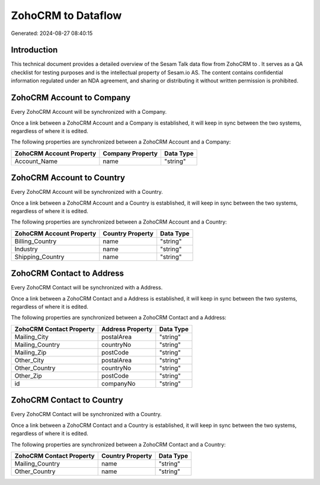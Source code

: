 ====================
ZohoCRM to  Dataflow
====================

Generated: 2024-08-27 08:40:15

Introduction
------------

This technical document provides a detailed overview of the Sesam Talk data flow from ZohoCRM to . It serves as a QA checklist for testing purposes and is the intellectual property of Sesam.io AS. The content contains confidential information regulated under an NDA agreement, and sharing or distributing it without written permission is prohibited.

ZohoCRM Account to  Company
---------------------------
Every ZohoCRM Account will be synchronized with a  Company.

Once a link between a ZohoCRM Account and a  Company is established, it will keep in sync between the two systems, regardless of where it is edited.

The following properties are synchronized between a ZohoCRM Account and a  Company:

.. list-table::
   :header-rows: 1

   * - ZohoCRM Account Property
     -  Company Property
     -  Data Type
   * - Account_Name
     - name
     - "string"


ZohoCRM Account to  Country
---------------------------
Every ZohoCRM Account will be synchronized with a  Country.

Once a link between a ZohoCRM Account and a  Country is established, it will keep in sync between the two systems, regardless of where it is edited.

The following properties are synchronized between a ZohoCRM Account and a  Country:

.. list-table::
   :header-rows: 1

   * - ZohoCRM Account Property
     -  Country Property
     -  Data Type
   * - Billing_Country
     - name
     - "string"
   * - Industry
     - name
     - "string"
   * - Shipping_Country
     - name
     - "string"


ZohoCRM Contact to  Address
---------------------------
Every ZohoCRM Contact will be synchronized with a  Address.

Once a link between a ZohoCRM Contact and a  Address is established, it will keep in sync between the two systems, regardless of where it is edited.

The following properties are synchronized between a ZohoCRM Contact and a  Address:

.. list-table::
   :header-rows: 1

   * - ZohoCRM Contact Property
     -  Address Property
     -  Data Type
   * - Mailing_City
     - postalArea
     - "string"
   * - Mailing_Country
     - countryNo
     - "string"
   * - Mailing_Zip
     - postCode
     - "string"
   * - Other_City
     - postalArea
     - "string"
   * - Other_Country
     - countryNo
     - "string"
   * - Other_Zip
     - postCode
     - "string"
   * - id
     - companyNo
     - "string"


ZohoCRM Contact to  Country
---------------------------
Every ZohoCRM Contact will be synchronized with a  Country.

Once a link between a ZohoCRM Contact and a  Country is established, it will keep in sync between the two systems, regardless of where it is edited.

The following properties are synchronized between a ZohoCRM Contact and a  Country:

.. list-table::
   :header-rows: 1

   * - ZohoCRM Contact Property
     -  Country Property
     -  Data Type
   * - Mailing_Country
     - name
     - "string"
   * - Other_Country
     - name
     - "string"

